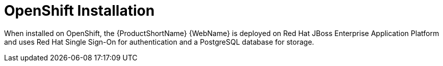 [[openshift_install]]
= OpenShift Installation

When installed on OpenShift, the {ProductShortName} {WebName} is deployed on Red Hat JBoss Enterprise Application Platform and uses Red Hat Single Sign-On for authentication and a PostgreSQL database for storage.
